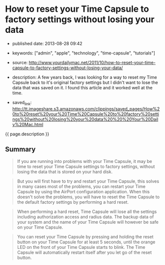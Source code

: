 * How to reset your Time Capsule to factory settings without losing your data
  :PROPERTIES:
  :CUSTOM_ID: how-to-reset-your-time-capsule-to-factory-settings-without-losing-your-data
  :END:

- published date: 2013-08-28 09:42
- keywords: ["admin", "apple", "technology", "time-capsule", "tutorials"]
- source: http://www.yourdailymac.net/2011/10/how-to-reset-your-time-capsule-to-factory-settings-without-losing-your-data/
- description: A few years back, I was looking for a way to reset my Time Capsule back to it's original factory settings but I didn't want to lose the data that was saved on it. I found this article and it worked well at the time.

- saved_link: http://tt.imageshare.s3.amazonaws.com/clippings/saved_pages/How%20to%20reset%20your%20Time%20Capsule%20to%20factory%20settings%20without%20losing%20your%20data%20%20%20Your%20Daily%20Mac.html

{{ page.description }}

** Summary
   :PROPERTIES:
   :CUSTOM_ID: summary
   :END:

#+BEGIN_QUOTE
  If you are running into problems with your Time Capsule, it may be time to reset your Time Capsule settings to factory settings, without losing the data that is stored on your hard disk.
#+END_QUOTE

#+BEGIN_QUOTE
  But you will first have to try and restart your Time Capsule, this solves in many cases most of the problems, you can restart your Time Capsule by using the AirPort configuration application. When this doesn't solve the problems, you will have to reset the Time Capsule to the default factory settings by performing a hard reset.
#+END_QUOTE

#+BEGIN_QUOTE
  When performing a hard reset, Time Capsule will lose all the settings including authorization access and radius data. The backup data of your system and the name of your Time Capsule will however be safe on your Time Capsule.
#+END_QUOTE

#+BEGIN_QUOTE
  You can reset your Time Capsule by pressing and holding the reset button on your Time Capsule for at least 5 seconds, until the orange LED on the front of your Time Capsule starts to blink. The Time Capsule will automatically restart itself after you let go of the reset button.
#+END_QUOTE
